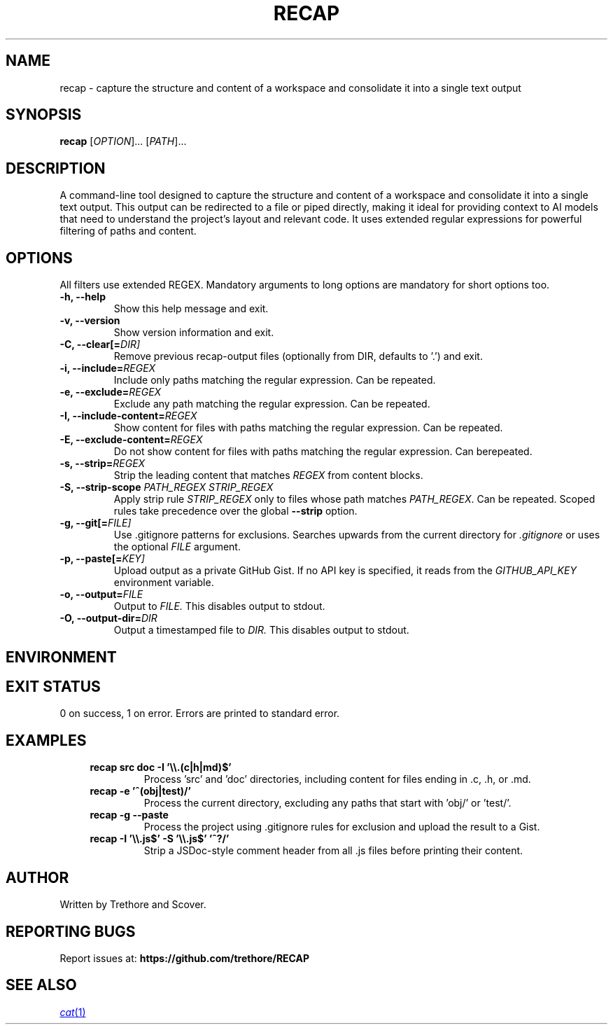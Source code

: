 .TH RECAP 1 "April 2025" "recap 2.0.0" "User Commands"
.SH NAME
recap \- capture the structure and content of a workspace and consolidate it into a single text output
.SH SYNOPSIS
.B recap
[\fIOPTION\fR]... [\fIPATH\fR]...
.SH DESCRIPTION
A command-line tool designed to capture the structure and content of a workspace and consolidate it into a single text output. This output can be redirected to a file or piped directly, making it ideal for providing context to AI models that need to understand the project's layout and relevant code. It uses extended regular expressions for powerful filtering of paths and content.
.SH OPTIONS
All filters use extended REGEX. Mandatory arguments to long options are mandatory for short options too.
.TP
.B \-h, \-\-help
Show this help message and exit.
.TP
.B \-v, \-\-version
Show version information and exit.
.TP
.B \-C, \-\-clear[=\fIDIR]
Remove previous recap-output files (optionally from DIR, defaults to '.') and exit.
.TP
.B \-i, \-\-include=\fIREGEX\fR
Include only paths matching the regular expression. Can be repeated.
.TP
.B \-e, \-\-exclude=\fIREGEX\fR
Exclude any path matching the regular expression. Can be repeated.
.TP
.B \-I, \-\-include-content=\fIREGEX\fR
Show content for files with paths matching the regular expression. Can be repeated.
.TP
.B \-E, \-\-exclude-content=\fIREGEX\fR
Do not show content for files with paths matching the regular expression. Can berepeated.
.TP
.B \-s, \-\-strip=\fIREGEX\fR
Strip the leading content that matches \fIREGEX\fR from content blocks.
.TP
.B \-S, \-\-strip-scope \fIPATH_REGEX\fR \fISTRIP_REGEX\fR
Apply strip rule \fISTRIP_REGEX\fR only to files whose path matches \fIPATH_REGEX\fR. Can be repeated. Scoped rules take precedence over the global \fB\-\-strip\fR option.
.TP
.B \-g, \-\-git[=\fIFILE]
Use .gitignore patterns for exclusions. Searches upwards from the current directory for
.I .gitignore
or uses the optional
.I FILE
argument.
.TP
.B \-p, \-\-paste[=\fIKEY]
Upload output as a private GitHub Gist. If no API key is specified, it reads from the
.I GITHUB_API_KEY
environment variable.
.TP
.B \-o, \-\-output=\fIFILE
Output to
.I FILE.
This disables output to stdout.
.TP
.B \-O, \-\-output-dir=\fIDIR
Output a timestamped file to
.I DIR.
This disables output to stdout.
.SH ENVIRONMENT
.RS
.TS
tab(:);
l l.
GITHUB_API_KEY:GitHub API key; used by \fB\-\-paste\fR if a key is not provided as an argument.
.TE
.RE
.SH EXIT STATUS
0 on success, 1 on error. Errors are printed to standard error.
.SH EXAMPLES
.RS 4
.TP
.B recap src doc -I '\e\e.(c|h|md)$'
Process 'src' and 'doc' directories, including content for files ending in .c, .h, or .md.
.TP
.B recap -e '^(obj|test)/'
Process the current directory, excluding any paths that start with 'obj/' or 'test/'.
.TP
.B recap -g --paste
Process the project using .gitignore rules for exclusion and upload the result to a Gist.
.TP
.B recap -I '\e\e.js$' -S '\e\e.js$' '^\\s*\\/\\*\\*.*?\\*\\/'
Strip a JSDoc-style comment header from all .js files before printing their content.
.RE
.SH AUTHOR
Written by Trethore and Scover.
.SH REPORTING BUGS
Report issues at:
.BR https://github.com/trethore/RECAP
.SH SEE ALSO
.if !d MR .ds MR \\fB\\$1\\fR(\\$2)
.MR cat 1